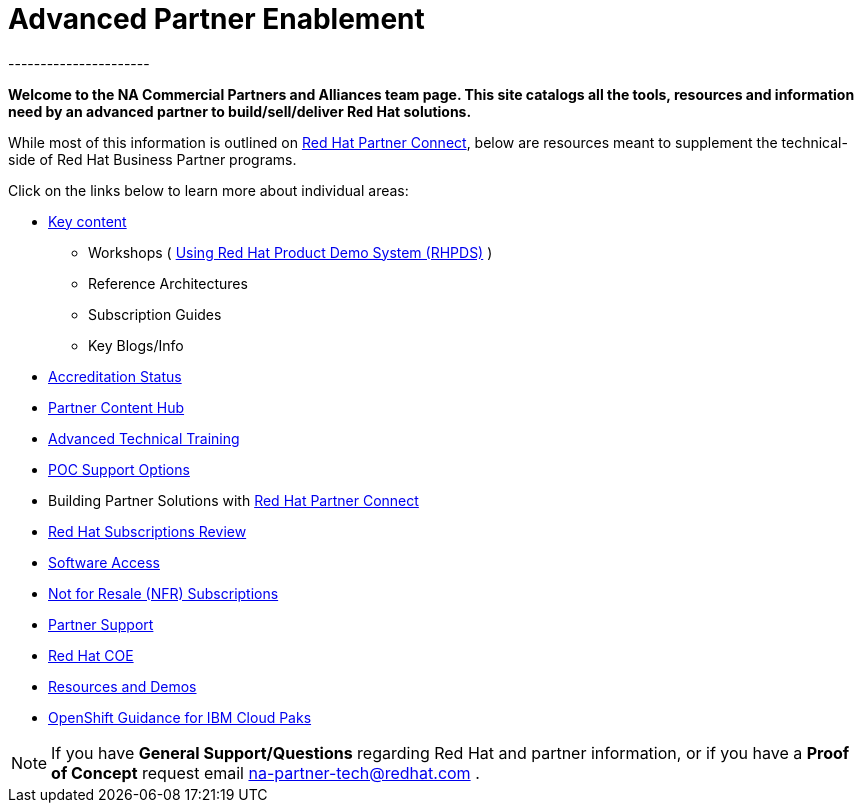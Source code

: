 = Advanced Partner Enablement
----------------------


=============================================================================
[.text-center]
[big]##**Welcome to the NA Commercial Partners and Alliances team page. This site catalogs all the tools, resources and information need by an advanced partner to build/sell/deliver Red Hat solutions.**##
=============================================================================

=============================================================================

While most of this information is outlined on link:https://connect.redhat.com[Red Hat Partner Connect], below are resources meant to supplement the technical-side of Red Hat Business Partner programs.

=============================================================================
Click on the links below to learn more about individual areas:
=============================================================================


* link:pages/areas_of_focus.adoc[Key content]
** Workshops ( link:pages/using_red_hat_rhpds.adoc[Using Red Hat Product Demo System (RHPDS)] )
** Reference Architectures
** Subscription Guides
** Key Blogs/Info
* link:pages/accreditation_status.adoc[Accreditation Status]
* link:pages/partner_content_hub.adoc[Partner Content Hub]
* link:pages/advanced_technical_training.adoc[Advanced Technical Training]
* link:pages/poc_support_options.adoc[POC Support Options]
* Building Partner Solutions with link:pages/red_hat_partner_connect.adoc[Red Hat Partner Connect]
* link:pages/red_hat_subs_review.adoc[Red Hat Subscriptions Review]
* link:pages/software_access.adoc[Software Access]
* link:pages/not_for_resale.adoc[Not for Resale (NFR) Subscriptions]
* link:pages/partner_support.adoc[Partner Support]
* link:pages/red_hat_coe.adoc[Red Hat COE]
* link:pages/resources_and_demos.adoc[Resources and Demos]
* link:pages/redhat_ibm_cloudpak_guidance.adoc[OpenShift Guidance for IBM Cloud Paks]

================================================================================

NOTE: If you have **General Support/Questions** regarding Red Hat and partner information, or if you have a **Proof of Concept** request email mailto:na-partner-tech@redhat.com?subject=[na-partner-tech@redhat.com] .


